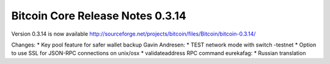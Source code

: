 Bitcoin Core Release Notes 0.3.14
=================================

Version 0.3.14 is now available
http://sourceforge.net/projects/bitcoin/files/Bitcoin/bitcoin-0.3.14/

Changes: \* Key pool feature for safer wallet backup Gavin Andresen: \*
TEST network mode with switch -testnet \* Option to use SSL for JSON-RPC
connections on unix/osx \* validateaddress RPC command eurekafag: \*
Russian translation
